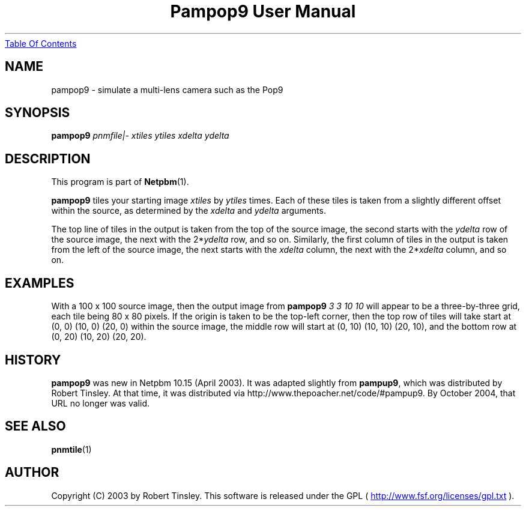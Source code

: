 ." This man page was generated by the Netpbm tool 'makeman' from HTML source.
." Do not hand-hack it!  If you have bug fixes or improvements, please find
." the corresponding HTML page on the Netpbm website, generate a patch
." against that, and send it to the Netpbm maintainer.
.TH "Pampop9 User Manual" 0 "02 March 2003" "netpbm documentation"
.UR pampop9.html#index
Table Of Contents
.UE
\&

.UN name
.SH NAME
pampop9 - simulate a multi-lens camera such as the Pop9

.UN synopsis
.SH SYNOPSIS

\fBpampop9\fP
\fIpnmfile|-\fP
\fIxtiles\fP
\fIytiles\fP
\fIxdelta\fP
\fIydelta\fP

.UN description
.SH DESCRIPTION
.PP
This program is part of
.BR Netpbm (1).
.PP
\fBpampop9\fP tiles your starting image \fIxtiles\fP by \fIytiles\fP
times.
Each of these tiles is taken from a slightly different offset within the
source, as determined by the \fIxdelta\fP and \fIydelta\fP arguments.

.PP
The top line of tiles in the output is taken from the top of the source
image, the second starts with the \fIydelta\fP row of the source image,
the next with the 2*\fIydelta\fP row, and so on.
Similarly, the first column of tiles in the output is taken from the left
of the source image, the next starts with the \fIxdelta\fP column, the
next with the 2*\fIxdelta\fP column, and so on.


.UN examples
.SH EXAMPLES
.PP
With a 100 x 100 source image, then the output image from
\fBpampop9\fP \fI3 3 10 10\fP will appear to be a three-by-three grid,
each tile being 80 x 80 pixels.
If the origin is taken to be the top-left corner, then the top row of
tiles will take start at (0, 0) (10, 0) (20, 0) within the source image,
the middle row will start at (0, 10) (10, 10) (20, 10), and the bottom
row at (0, 20) (10, 20) (20, 20).


.UN history
.SH HISTORY
.PP
\fBpampop9\fP was new in Netpbm 10.15 (April 2003).  It was
adapted slightly from \fBpampup9\fP, which was distributed by Robert
Tinsley.  At that time, it was distributed via
http://www.thepoacher.net/code/#pampup9.  By October 2004, that URL
no longer was valid.

.UN see-also
.SH SEE ALSO
.BR pnmtile (1)

.UN author
.SH AUTHOR
.PP
Copyright (C) 2003 by Robert Tinsley.  This software is released
under the GPL (
.UR http://www.fsf.org/licenses/gpl.txt
 http://www.fsf.org/licenses/gpl.txt
.UE
\&).
